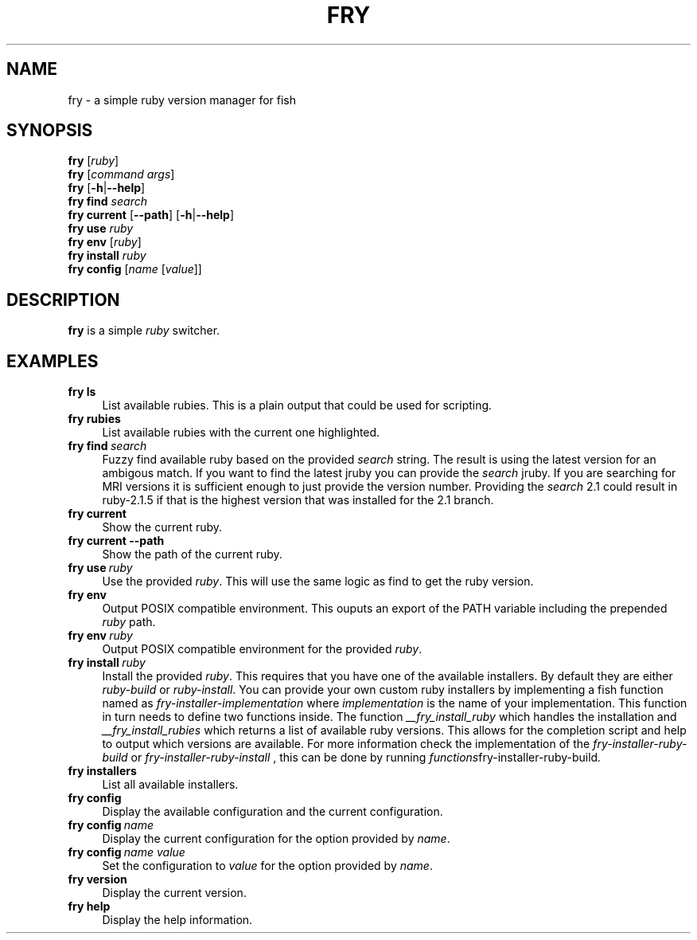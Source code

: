 .TH FRY 1 "2016-04-14" "0\&.1\&.5" "fish"
.SH NAME
fry \- a simple ruby version manager for fish
.SH SYNOPSIS
.B fry
.RI [\| ruby \|]
.\" Run a subcommand
.br
.B fry
.RI [\| command
.IR args \|]
.\" --help
.br
.B fry
.RB [\| \-h \||\| \-\-help \|]
.\" The subcommand find
.br
.B fry
.B find
.I search
.\" The subcommand current
.br
.B fry
.B current
.RB [\| \--path \|]
.RB [\| \-h \||\| \-\-help \|]
.\" The subcommand use
.br
.B fry
.B use
.I ruby
.\" The subcommand env
.br
.B fry
.B env
.RI [\| ruby \|]
.\" The subcommand install
.br
.B fry
.B install
.I ruby
.\" The subcommand config
.br
.B fry
.B config
.RI [\| name
.RI [\| value \|]\|]
.SH DESCRIPTION
.B fry
is a simple
.I ruby
switcher.
.SH EXAMPLES
.TP \w'fry\ 'u
.B fry ls
List available rubies.
This is a plain output that could be used for scripting.
.TP
.B fry rubies
List available rubies with the current one highlighted.
.TP
.BI fry\ find \ search
Fuzzy find available ruby based on the provided
.I search
string.
The result is using the latest version for an ambigous match.
If you want to find the latest jruby you can provide the
.I search
jruby.
If you are searching for MRI versions it is sufficient enough to just provide the version number.
Providing the
.I search
2.1 could result in ruby-2.1.5 if that is the highest version that was installed for the 2.1 branch.
.TP
.B fry current
Show the current ruby.
.TP
.B fry current --path
Show the path of the current ruby.
.TP
.BI fry\ use \ ruby
Use the provided
.IR ruby .
This will use the same logic as find to get the ruby version.
.TP
.B fry env
Output POSIX compatible environment.
This ouputs an export of the PATH variable including the prepended
.I ruby
path.
.TP
.BI fry\ env \ ruby
Output POSIX compatible environment for the provided
.IR ruby .
.TP
.BI fry\ install \ ruby
Install the provided
.IR ruby .
This requires that you have one of the available installers.
By default they are either
.I ruby-build
or
.IR ruby-install .
You can provide your own custom ruby installers by implementing a fish function named as
.I fry-installer-implementation
where
.I implementation
is the name of your implementation. This function in turn needs to define two functions inside. The function
.I __fry_install_ruby
which handles the installation and
.I __fry_install_rubies
which returns a list of available ruby versions.
This allows for the completion script and help to output which versions are available. For more information check the implementation of the
.I fry-installer-ruby-build
or 
.I fry-installer-ruby-install
, this can be done by running
.IR functions fry-installer-ruby-build .
.TP
.B fry installers
List all available installers.
.TP
.B fry config
Display the available configuration and the current configuration.
.TP
.BI fry\ config \ name
Display the current configuration for the option provided by
.IR name .
.TP
.BI fry\ config \ name\ value
Set the configuration to
.I value
for the option provided by
.IR name .
.TP
.B fry version
Display the current version.
.TP
.B fry help
Display the help information.
.TP
